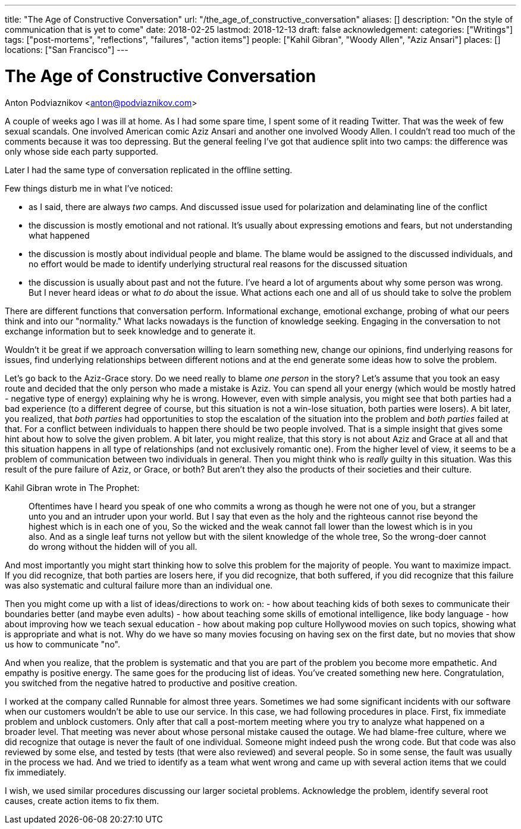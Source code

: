 ---
title: "The Age of Constructive Conversation"
url: "/the_age_of_constructive_conversation"
aliases: []
description: "On the style of communication that is yet to come"
date: 2018-02-25
lastmod: 2018-12-13
draft: false
acknowledgement:
categories: ["Writings"]
tags: ["post-mortems", "reflections", "failures", "action items"]
people: ["Kahil Gibran", "Woody Allen", "Aziz Ansari"]
places: []
locations: ["San Francisco"]
---

= The Age of Constructive Conversation
Anton Podviaznikov <anton@podviaznikov.com>

A couple of weeks ago I was ill at home.
As I had some spare time, I spent some of it reading Twitter.
That was the week of few sexual scandals. One involved American comic Aziz Ansari and another one involved Woody Allen.
I couldn't read too much of the comments because it was too depressing.
But the general feeling I've got that audience split into two camps: the difference was only whose side each party supported.

Later I had the same type of conversation replicated in the offline setting.

Few things disturb me in what I've noticed:

 - as I said, there are always _two_ camps. And discussed issue  used for polarization and delaminating line of the conflict
 - the discussion is mostly emotional and not rational. It's usually about expressing emotions and fears, but not understanding what happened
 - the discussion is mostly about individual people and blame. The blame would be assigned to the discussed individuals, and no effort would be made to identify underlying structural real reasons for the discussed situation
 - the discussion is usually about past and not the future. I've heard a lot of arguments about why some person was wrong. But I never heard ideas or what _to do_ about the issue. What actions each one and all of us should take to solve the problem

There are different functions that conversation perform.
Informational exchange, emotional exchange, probing of what our peers think and into our "normality."
What lacks nowadays is the function of knowledge seeking. Engaging in the conversation to not exchange information but to seek knowledge and to generate it.

Wouldn't it be great if we approach conversation willing to learn something new, 
change our opinions, find underlying reasons for issues, 
find underlying relationships between different notions and at the end generate some ideas how to solve the problem.

Let's go back to the Aziz-Grace story.
Do we need really to blame _one person_ in the story?
Let's assume that you took an easy route and decided that the only person who made a mistake is Aziz.
You can spend all your energy (which would be mostly hatred - negative type of energy) explaining why he is wrong.
However, even with simple analysis, you might see that both parties had a bad experience
(to a different degree of course, but this situation is not a win-lose situation, both parties were losers).
A bit later, you realized, that _both parties_ had opportunities to stop the escalation of the situation into the problem and _both parties_ failed at that.
For a conflict between individuals to happen there should be two people involved.
That is a simple insight that gives some hint about how to solve the given problem.
A bit later, you might realize, that this story is not about Aziz and Grace at all and that this situation happens in all type of relationships
(and not exclusively romantic one).
From the higher level of view, it seems to be a problem of communication between two individuals in general.
Then you might think who is _really_ guilty in this situation.
Was this result of the pure failure of Aziz, or Grace, or both? But aren't they also the products of their societies and their culture.

Kahil Gibran wrote in The Prophet:

> Oftentimes have I heard you speak of one who commits a wrong as though he were not one of you, but a stranger unto you and an intruder upon your world.
> But I say that even as the holy and the righteous cannot rise beyond the highest which is in each one of you,
> So the wicked and the weak cannot fall lower than the lowest which is in you also.
> And as a single leaf turns not yellow but with the silent knowledge of the whole tree,
> So the wrong-doer cannot do wrong without the hidden will of you all.

And most importantly you might start thinking how to solve this problem for the majority of people. You want to maximize impact.
If you did recognize, that both parties are losers here,
if you did recognize, that both suffered,
if you did recognize that this failure was also systematic and cultural failure more than an individual one.

Then you might come up with a list of ideas/directions to work on:
 - how about teaching kids of both sexes to communicate their boundaries better (and maybe even adults)
 - how about teaching some skills of emotional intelligence, like body language
 - how about improving how we teach sexual education
 - how about making pop culture Hollywood movies on such topics, showing what is appropriate and what is not.
 Why do we have so many movies focusing on having sex on the first date, but no movies that show us how to communicate "no".

And when you realize, that the problem is systematic and that you are part of the problem you become more empathetic.
And empathy is positive energy.
The same goes for the producing list of ideas. You've created something new here.
Congratulation, you switched from the negative hatred to productive and positive creation.

I worked at the company called Runnable for almost three years.
Sometimes we had some significant incidents with our software when our customers wouldn't be able to use our service.
In this case, we had following procedures in place.
First, fix immediate problem and unblock customers.
Only after that call a post-mortem meeting where you try to analyze what happened on a broader level.
That meeting was never about whose personal mistake caused the outage.
We had blame-free culture, where we did recognize that outage is never the fault of one individual.
Someone might indeed push the wrong code. But that code was also reviewed by some else, and tested by tests (that were also reviewed) and several people. So in some sense, the fault was usually in the process we had.
And we tried to identify as a team what went wrong and came up with several action items that we could fix immediately.

I wish, we used similar procedures discussing our larger societal problems.
Acknowledge the problem, identify several root causes, create action items to fix them.



